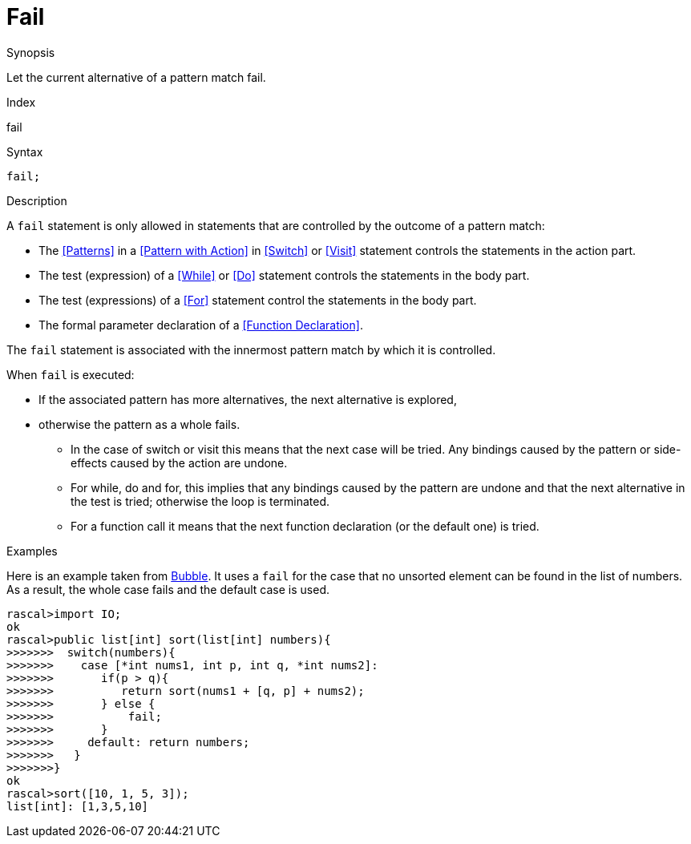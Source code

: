 
[[Statements-Fail]]
# Fail
:concept: Statements/Fail

.Synopsis
Let the current alternative of a pattern match fail.

.Index
fail

.Syntax
`fail;`

.Types

.Function

.Description
A `fail` statement is only allowed in statements that are controlled by the outcome of a pattern match:

*  The <<Patterns>> in a <<Pattern with Action>> in <<Switch>> or <<Visit>> statement controls the statements in the action part.
*  The test (expression) of a <<While>> or <<Do>> statement controls the statements in the body part.
*  The test (expressions) of a <<For>> statement control the statements in the body part.
*  The formal parameter declaration of a <<Function Declaration>>.


The `fail` statement is associated with the innermost pattern match by which it is controlled.

When `fail` is executed:

*  If the associated pattern has more alternatives, the next alternative is explored,
*  otherwise the pattern as a whole fails. 
   ** In the case of switch or visit this means that the next case will be tried.
      Any bindings caused by the pattern or side-effects caused by the action are undone.
   ** For while, do and for, this implies that any bindings caused by the pattern are undone and that the next 
      alternative in the test is tried; otherwise the loop is terminated.
   ** For a function call it means that the next function declaration (or the default one) is tried.

.Examples

Here is an example taken from link:{Recipes}#Bubble[Bubble]. 
It uses a `fail` for the case that no unsorted element can be found in the list of numbers.
As a result, the whole case fails and the default case is used.
[source,rascal-shell]
----
rascal>import IO;
ok
rascal>public list[int] sort(list[int] numbers){
>>>>>>>  switch(numbers){
>>>>>>>    case [*int nums1, int p, int q, *int nums2]:
>>>>>>>       if(p > q){
>>>>>>>          return sort(nums1 + [q, p] + nums2);
>>>>>>>       } else {
>>>>>>>       	  fail;
>>>>>>>       }
>>>>>>>     default: return numbers;
>>>>>>>   }
>>>>>>>}
ok
rascal>sort([10, 1, 5, 3]);
list[int]: [1,3,5,10]
----

.Benefits

.Pitfalls


:leveloffset: +1

:leveloffset: -1
